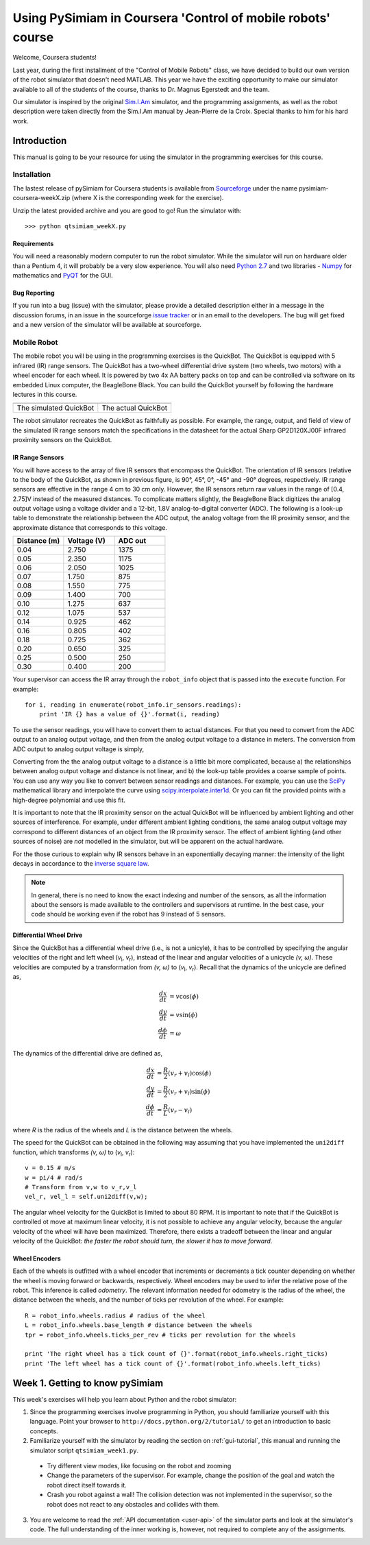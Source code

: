 Using PySimiam in Coursera 'Control of mobile robots' course
************************************************************

Welcome, Coursera students!

Last year, during the first installment of the "Control of Mobile Robots" class,
we have decided to build our own version of the robot simulator that doesn't need
MATLAB. This year we have the exciting opportunity to make our simulator available
to all of the students of the course, thanks to Dr. Magnus Egerstedt and the team.

Our simulator is inspired by the original `Sim.I.Am <http://gritslab.gatech.edu/home/2013/10/sim-i-am/>`_ simulator, and the programming assignments, as well as the robot description
were taken directly from the Sim.I.Am manual by Jean-Pierre de la Croix.
Special thanks to him for his hard work.

Introduction
============

This manual is going to be your resource for using the simulator in the programming exercises for this course. 

Installation
------------

The lastest release of pySimiam for Coursera students is available from `Sourceforge <http://sourceforge.net/projects/pysimiam/files/coursera/>`_ under the name pysimiam-coursera-weekX.zip (where X is the corresponding week for the exercise).

Unzip the latest provided archive and you are good to go!
Run the simulator with::
    
    >>> python qtsimiam_weekX.py

Requirements
^^^^^^^^^^^^

You will need a reasonably modern computer to run the robot simulator. While the simulator will run on hardware older than a Pentium 4, it will probably be a very slow experience. You will also need `Python 2.7 <http://www.python.org/getit/>`_ and two libraries - `Numpy <http://www.scipy.org/Download>`_ for mathematics and `PyQT <http://www.riverbankcomputing.com/software/pyqt/download>`_ for the GUI.

Bug Reporting
^^^^^^^^^^^^^

If you run into a bug (issue) with the simulator, please provide a detailed description either in a message in the discussion forums, in an issue in the sourceforge `issue tracker <http://sourceforge.net/p/pysimiam/tickets/>`_ or in an email to the developers. The bug will get fixed and a new version of the simulator will be available at sourceforge.

Mobile Robot
------------

The mobile robot you will be using in the programming exercises is the QuickBot. The QuickBot is equipped with 5 infrared (IR) range sensors. The QuickBot has a two-wheel differential drive system (two wheels, two motors) with a wheel encoder for each wheel. It is powered by two 4x AA battery packs on top and can be controlled via software on its embedded Linux computer, the BeagleBone Black. You can build the QuickBot yourself by following the hardware lectures in this course.

+-----------------------------------+-------------------------------+
| .. image:: quickbot_simulated.png | .. image:: quickbot-blue.png  |
|    :width: 400px                  |    :width: 400px              |
+-----------------------------------+-------------------------------+   
|   The simulated QuickBot          | The actual QuickBot           |
+-----------------------------------+-------------------------------+   
  
The robot simulator recreates the QuickBot as faithfully as possible. For example, the range, output, and field of view of the simulated IR range sensors match the specifications in the datasheet for the actual Sharp GP2D120XJ00F infrared proximity sensors on the QuickBot.

.. _coursera-irsensors:

IR Range Sensors
^^^^^^^^^^^^^^^^
You will have access to the array of five IR sensors that encompass the QuickBot. The orientation of IR sensors (relative to the body of the QuickBot, as shown in previous figure, is 90°, 45°, 0°, -45° and -90° degrees, respectively. IR range sensors are effective in the range 4 cm to 30 cm only. However, the IR sensors return raw values in the range of [0.4, 2.75]V instead of the measured distances. To complicate matters slightly, the BeagleBone Black digitizes the analog output voltage using a voltage divider and a 12-bit, 1.8V analog-to-digital converter (ADC). The following is a look-up table to demonstrate the relationship between the ADC output, the analog voltage from the IR proximity sensor, and the approximate distance that corresponds to this voltage.

.. csv-table:: 
   :header: "Distance (m)", "Voltage (V)", "ADC out"
   :widths: 12, 12, 12

    0.04 , 2.750 , 1375
    0.05 , 2.350 , 1175
    0.06 , 2.050 , 1025
    0.07 , 1.750 , 875
    0.08 , 1.550 , 775
    0.09 , 1.400 , 700
    0.10 , 1.275 , 637
    0.12 , 1.075 , 537
    0.14 , 0.925 , 462
    0.16 , 0.805 , 402
    0.18 , 0.725 , 362
    0.20 , 0.650 , 325
    0.25 , 0.500 , 250
    0.30 , 0.400 , 200
    
Your supervisor can access the IR array through the ``robot_info`` object that is passed into the ``execute`` function. For example::

    for i, reading in enumerate(robot_info.ir_sensors.readings):
        print 'IR {} has a value of {}'.format(i, reading)

To use the sensor readings, you will have to convert them to actual distances. For that you need to convert from the ADC output to an analog output voltage, and then from the analog output voltage to a distance in meters. The conversion from ADC output to analog output voltage is simply,

.. math::
    :nowrap:

    \begin{equation*}
      V_{\text{ADC}} = \frac{1000\cdot V_{\text{analog}}}{2} = 500\cdot V_{\text{analog}}
    \end{equation*}


Converting from the the analog output voltage to a distance is a little bit more complicated, because a) the relationships between analog output voltage and distance is not linear, and b) the look-up table provides a coarse sample of points.
You can use any way you like to convert between sensor readings and distances. For example, you can use the `SciPy <http://www.scipy.org/Download>`_ mathematical library and interpolate the curve using `scipy.interpolate.inter1d <http://docs.scipy.org/doc/scipy/reference/generated/scipy.interpolate.interp1d.html#scipy-interpolate-interp1d>`_. Or you can fit the provided points with a high-degree polynomial and use this fit.

        
It is important to note that the IR proximity sensor on the actual QuickBot will be influenced by ambient lighting and other sources of interference. For example, under different ambient lighting conditions, the same analog output voltage may correspond to different distances of an object from the IR proximity sensor. The effect of ambient lighting (and other sources of noise) are *not* modelled in the simulator, but will be apparent on the actual hardware.

For the those curious to explain why IR sensors behave in an exponentially decaying manner: the intensity of the light decays in accordance to the `inverse square law`_. 

.. _inverse square law: http://en.wikipedia.org/wiki/Inverse-square_law

.. note:: In general, there is no need to know the exact indexing and number of the sensors, as all the information about the sensors is made available to the controllers and supervisors at runtime. In the best case, your code should be working even if the robot has 9 instead of 5 sensors.

.. _coursera-diffdrivedyn:

Differential Wheel Drive
^^^^^^^^^^^^^^^^^^^^^^^^

.. |vl| replace:: `v`\ :sub:`l`
.. |vr| replace:: `v`\ :sub:`r`

Since the QuickBot has a differential wheel drive (i.e., is not a unicyle), it has to be controlled by specifying the angular velocities of the right and left wheel (|vl|, |vr|), instead of the linear and angular velocities of a unicycle `(v, ω)`. These velocities are computed by a transformation from `(v, ω)` to (|vl|, |vr|). Recall that the dynamics of the unicycle are defined as,

.. math::
    \frac{dx}{dt} &= v\cos(\phi) \\
    \frac{dy}{dt} &= v\sin(\phi) \\
    \frac{d\phi}{dt} &= \omega

The dynamics of the differential drive are defined as,

.. math::
    \frac{dx}{dt} &= \frac{R}{2}(v_r + v_l)\cos(\phi) \\
    \frac{dy}{dt} &= \frac{R}{2}(v_r + v_l)\sin(\phi) \\
    \frac{d\phi}{dt} &= \frac{R}{L}(v_r - v_l)

where `R` is the radius of the wheels and `L` is the distance between the wheels.

The speed for the QuickBot can be obtained in the following way assuming that you have implemented the ``uni2diff`` function, which transforms `(v, ω)` to (|vl|, |vr|)::

    v = 0.15 # m/s
    w = pi/4 # rad/s
    # Transform from v,w to v_r,v_l
    vel_r, vel_l = self.uni2diff(v,w);
    
The angular wheel velocity for the QuickBot is limited to about 80 RPM. It is important to note that if the QuickBot is controlled ot move at maximum linear velocity, it is not possible to achieve any angular velocity, because the angular velocity of the wheel will have been maximized. Therefore, there exists a tradeoff between the linear and angular velocity of the QuickBot: *the faster the robot should turn, the slower it has to move forward*.

Wheel Encoders
^^^^^^^^^^^^^^
Each of the wheels is outfitted with a wheel encoder that increments or decrements a tick counter depending on whether the wheel is moving forward or backwards, respectively. Wheel encoders may be used to infer the relative pose of the robot. This inference is called *odometry*. The relevant information needed for odometry is the radius of the wheel, the distance between the wheels, and the number of ticks per revolution of the wheel. For example::

    R = robot_info.wheels.radius # radius of the wheel
    L = robot_info.wheels.base_length # distance between the wheels
    tpr = robot_info.wheels.ticks_per_rev # ticks per revolution for the wheels

    print 'The right wheel has a tick count of {}'.format(robot_info.wheels.right_ticks)
    print 'The left wheel has a tick count of {}'.format(robot_info.wheels.left_ticks)


Week 1. Getting to know pySimiam
================================

This week's exercises will help you learn about Python and the robot simulator:

1. Since the programming exercises involve programming in Python, you should familiarize yourself with this language. Point your browser to ``http://docs.python.org/2/tutorial/`` to get an introduction to basic concepts.
2. Familiarize yourself with the simulator by reading the section on :ref:`gui-tutorial`, this manual and running the simulator script ``qtsimiam_week1.py``.
  
  * Try different view modes, like focusing on the robot and zooming
  * Change the parameters of the supervisor. For example, change the position of the goal and watch the robot direct itself towards it.
  * Crash you robot against a wall! The collision detection was not implemented in the supervisor, so the robot does not react to any obstacles and collides with them.
  
3. You are welcome to read the :ref:`API documentation <user-api>` of the simulator parts and look at the simulator's code. The full understanding of the inner working is, however, not required to complete any of the assignments.
